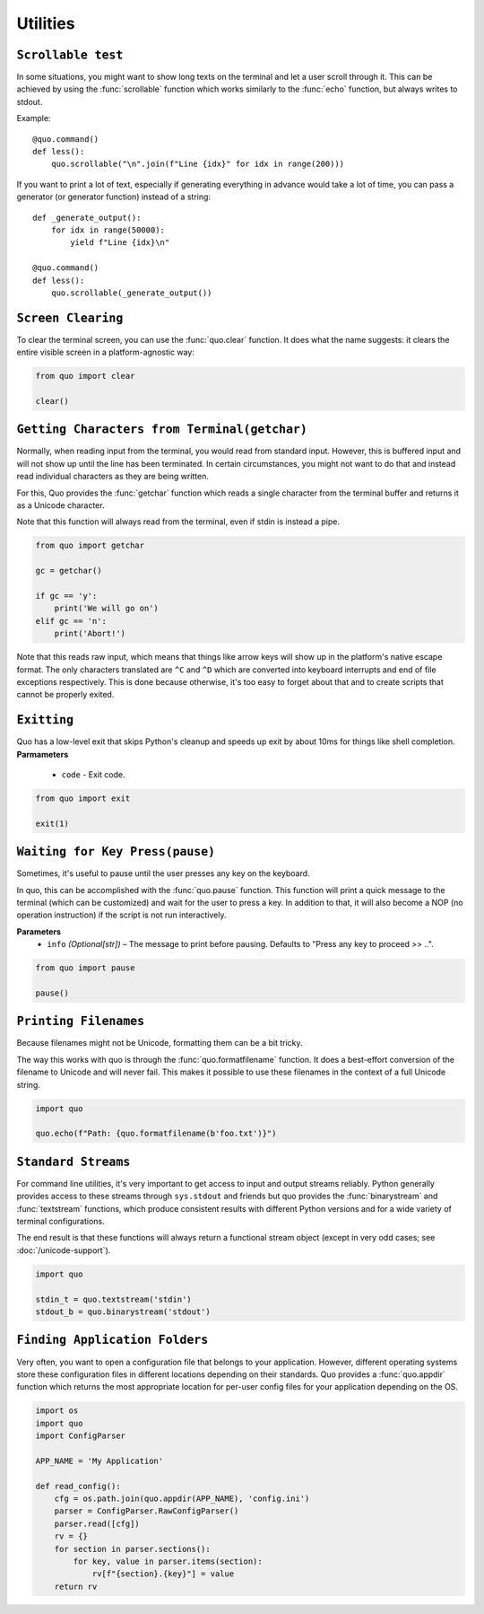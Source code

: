 Utilities
===============

``Scrollable test``
-------------------

In some situations, you might want to show long texts on the terminal and
let a user scroll through it.  This can be achieved by using the
:func:`scrollable` function which works similarly to the :func:`echo`
function, but always writes to stdout.

Example::

    @quo.command()
    def less():
        quo.scrollable("\n".join(f"Line {idx}" for idx in range(200)))

If you want to print a lot of text, especially if generating everything in advance would take a lot of time, you can pass a generator (or generator function) instead of a string::

    def _generate_output():
        for idx in range(50000):
            yield f"Line {idx}\n"

    @quo.command()
    def less():
        quo.scrollable(_generate_output())


``Screen Clearing``
--------------------
To clear the terminal screen, you can use the :func:`quo.clear` function. It does what the name suggests: it clears the entire visible screen in a platform-agnostic way:

.. code:: python

    from quo import clear

    clear()


``Getting Characters from Terminal(getchar)``
----------------------------------------------

Normally, when reading input from the terminal, you would read from
standard input.  However, this is buffered input and will not show up until
the line has been terminated.  In certain circumstances, you might not want
to do that and instead read individual characters as they are being written.

For this, Quo provides the :func:`getchar` function which reads a single
character from the terminal buffer and returns it as a Unicode character.

Note that this function will always read from the terminal, even if stdin
is instead a pipe.

.. code:: python

    from quo import getchar
    
    gc = getchar()

    if gc == 'y':
        print('We will go on')
    elif gc == 'n':
        print('Abort!')
 

Note that this reads raw input, which means that things like arrow keys
will show up in the platform's native escape format.  The only characters
translated are ``^C`` and ``^D`` which are converted into keyboard
interrupts and end of file exceptions respectively.  This is done because
otherwise, it's too easy to forget about that and to create scripts that
cannot be properly exited.

``Exitting``
------------
Quo has a low-level exit that skips Python's cleanup and speeds up exit by about 10ms for things like shell completion.
**Parmameters**
     - ``code`` - Exit code.

.. code:: python

 from quo import exit

 exit(1)



``Waiting for Key Press(pause)``
--------------------------------

Sometimes, it's useful to pause until the user presses any key on the
keyboard.

In quo, this can be accomplished with the :func:`quo.pause` function.  This
function will print a quick message to the terminal (which can be
customized) and wait for the user to press a key.  In addition to that,
it will also become a NOP (no operation instruction) if the script is not
run interactively.

**Parameters**
    - ``info`` *(Optional[str])* – The message to print before pausing. Defaults to "Press any key to proceed >> ..".


.. code:: python

    from quo import pause
    
    pause()


``Printing Filenames``
-----------------------

Because filenames might not be Unicode, formatting them can be a bit
tricky.

The way this works with quo is through the :func:`quo.formatfilename`
function.  It does a best-effort conversion of the filename to Unicode and
will never fail.  This makes it possible to use these filenames in the
context of a full Unicode string.

.. code:: python

   import quo

   quo.echo(f"Path: {quo.formatfilename(b'foo.txt')}")


``Standard Streams``
---------------------

For command line utilities, it's very important to get access to input and
output streams reliably.  Python generally provides access to these
streams through ``sys.stdout`` and friends but quo provides the :func:`binarystream` and
:func:`textstream` functions, which produce consistent results with
different Python versions and for a wide variety of terminal configurations.

The end result is that these functions will always return a functional
stream object (except in very odd cases; see :doc:`/unicode-support`).

.. code:: python

    import quo

    stdin_t = quo.textstream('stdin')
    stdout_b = quo.binarystream('stdout')



``Finding Application Folders``
---------------------------------

Very often, you want to open a configuration file that belongs to your
application.  However, different operating systems store these configuration
files in different locations depending on their standards.  Quo provides
a :func:`quo.appdir` function which returns the most appropriate location
for per-user config files for your application depending on the OS.

.. code:: python

    import os
    import quo
    import ConfigParser

    APP_NAME = 'My Application'

    def read_config():
        cfg = os.path.join(quo.appdir(APP_NAME), 'config.ini')
        parser = ConfigParser.RawConfigParser()
        parser.read([cfg])
        rv = {}
        for section in parser.sections():
            for key, value in parser.items(section):
                rv[f"{section}.{key}"] = value
        return rv

